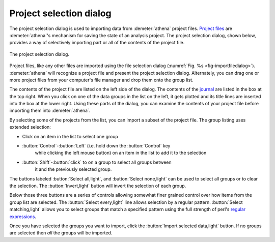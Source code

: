 .. _project_selection_sec:

Project selection dialog
========================

The project selection dialog is used to importing data from
:demeter:`athena` project files.  `Project files
<../output/project.html>`__ are :demeter:`athena`'s mechanism for
saving the state of an analysis project. The project selection dialog,
shown below, provides a way of selectively importing part or all of
the contents of the project file.

.. _fig-projsel:

.. figure:: ../../_images/import_projsel.png
   :target: ../_images/import_projsel.png
   :width: 40%
   :align: center

   The project selection dialog.

Project files, like any other files are imported using the file
selection dialog (:numref:`Fig. %s <fig-importfiledialog>`). :demeter:`athena`
will recognize a project file and present the project selection dialog.
Alternately, you can drag one or more project files from your computer's
file manager and drop them onto the group list.

The contents of the project file are listed on the left side of the
dialog. The contents of the `journal <../other/journal.html>`__ are
listed in the box at the top right. When you click on one of the data
groups in the list on the left, it gets plotted and its title lines are
inserted into the box at the lower right. Using these parts of the
dialog, you can examine the contents of your project file before
importing them into :demeter:`athena`.

By selecting some of the projects from the list, you can import a subset
of the project file. The group listing uses extended selection:

-  Click on an item in the list to select one group

- :button:`Control`-:button:`Left` (i.e. hold down the :button:`Control` key
   while clicking the left mouse button) on an item in the list to add
   it to the selection

- :button:`Shift`-:button:`click` to on a group to select all groups between
   it and the previously selected group.

The buttons labeled :button:`Select all,light`, and :button:`Select none,light` can be
used to select all groups or to clear the selection. The
:button:`Invert,light` button will invert the selection of each group.

Below those three buttons are a series of controls allowing somewhat
finer grained control over how items from the group list are selected.
The :button:`Select every,light` line allows selection by a regular
pattern.  :button:`Select matching,light` allows you to select groups
that match a specified pattern using the full strength of perl's
`regular expressions
<../ui/mark.html#using-regular-expressions-to-mark-groups>`__.

Once you have selected the groups you want to import, click the
:button:`Import selected data,light` button.  If no groups are selected
then *all* the groups will be imported.
